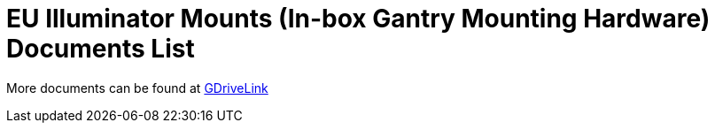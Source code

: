 = EU Illuminator Mounts (In-box Gantry Mounting Hardware) Documents List

More documents can be found at https://drive.google.com/drive/folders/1BQv7d_bSYrB1Rso4qjfKJaRXytUO7eE3?usp=share_link[GDriveLink, window=_blank]

